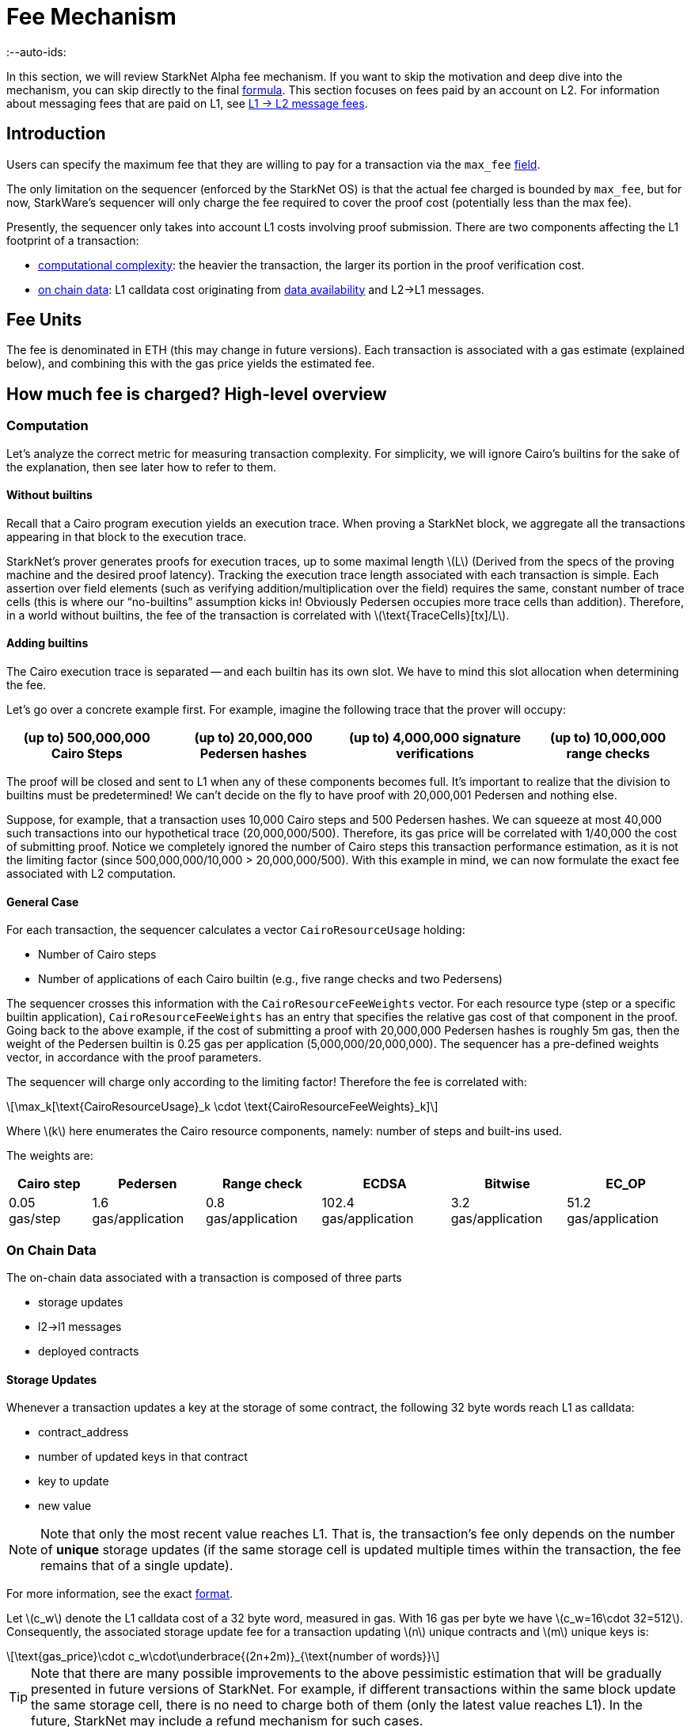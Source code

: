 = Fee Mechanism
:--auto-ids:
:stem: latexmath

In this section, we will review StarkNet Alpha fee mechanism. If you want to skip the motivation and deep dive into the mechanism, you can skip directly to the final xref:overall-fee[formula]. This section focuses on fees paid by an account on L2. For information about messaging fees that are paid on L1, see xref:../L1-L2_Communication/messaging-mechanism.adoc#l1--l2-message-fees[L1 → L2 message fees].

== Introduction

Users can specify the maximum fee that they are willing to pay for a transaction via the `max_fee` xref:../Blocks/transactions.adoc#max_fee[field].

The only limitation on the sequencer (enforced by the StarkNet OS) is that the actual fee charged is bounded by `max_fee`, but for now, StarkWare's sequencer will only charge the fee required to cover the proof cost (potentially less than the max fee).

Presently, the sequencer only takes into account L1 costs involving proof submission. There are two components affecting the L1 footprint of a transaction:

* xref:computation[computational complexity]: the heavier the transaction, the larger its portion in the proof verification cost.
* xref:on-chain-data[on chain data]: L1 calldata cost originating from xref:../Data_Availability/on-chain-data.adoc[data availability] and L2→L1 messages.

== Fee Units

The fee is denominated in ETH (this may change in future versions). Each transaction is associated with a gas estimate (explained below), and combining this with the gas price yields the estimated fee.

== How much fee is charged? High-level overview

=== Computation

Let's analyze the correct metric for measuring transaction complexity. For simplicity, we will ignore Cairo's builtins for the sake of the explanation, then see later how to refer to them.

==== Without builtins

Recall that a Cairo program execution yields an execution trace. When proving a StarkNet block, we aggregate all the transactions appearing in that block to the execution trace.

StarkNet's prover generates proofs for execution traces, up to some maximal length stem:[$L$] (Derived from the specs of the proving machine and the desired proof latency). Tracking the execution trace length associated with each transaction is simple.
Each assertion over field elements (such as verifying addition/multiplication over the field) requires the same, constant number of trace cells (this is where our "`no-builtins`" assumption kicks in! Obviously Pedersen occupies more trace cells than addition). Therefore, in a world without builtins, the fee of the transaction is correlated with stem:[$\text{TraceCells}[tx\]/L$].

==== Adding builtins

The Cairo execution trace is separated -- and each builtin has its own slot. We have to mind this slot allocation when determining the fee.

Let's go over a concrete example first. For example, imagine the following trace that the prover will occupy:

[%autowidth]
|===
| (up to) 500,000,000 Cairo Steps | (up to) 20,000,000 Pedersen hashes | (up to) 4,000,000 signature verifications | (up to) 10,000,000 range checks

|===

The proof will be closed and sent to L1 when any of these components becomes full. It's important to realize that the division to builtins must be predetermined! We can't decide on the fly to have proof with 20,000,001 Pedersen and nothing else.

Suppose, for example, that a transaction uses 10,000 Cairo steps and 500 Pedersen hashes. We can squeeze at most 40,000 such transactions into our hypothetical trace (20,000,000/500). Therefore, its gas price will be correlated with 1/40,000 the cost of submitting proof. Notice we completely ignored the number of Cairo steps this transaction performance estimation, as it is not the limiting factor (since 500,000,000/10,000 > 20,000,000/500). With this example in mind, we can now formulate the exact fee associated with L2 computation.

==== General Case

For each transaction, the sequencer calculates a vector `CairoResourceUsage` holding:

* Number of Cairo steps
* Number of applications of each Cairo builtin (e.g., five range checks and two Pedersens)

The sequencer crosses this information with the `CairoResourceFeeWeights` vector. For each resource type (step or a specific builtin application), `CairoResourceFeeWeights` has an entry that specifies the relative gas cost of that component in the proof. Going back to the above example, if the cost of submitting a proof with 20,000,000 Pedersen hashes is roughly 5m gas, then the weight of the Pedersen builtin is 0.25 gas per application (5,000,000/20,000,000). The sequencer has a pre-defined weights vector, in accordance with the proof parameters.

The sequencer will charge only according to the limiting factor! Therefore the fee is correlated with:

[stem]
++++
\max_k[\text{CairoResourceUsage}_k \cdot \text{CairoResourceFeeWeights}_k]
++++

Where stem:[$k$] here enumerates the Cairo resource components, namely: number of steps and built-ins used.

The weights are:

[%autowidth]
|===
| Cairo step | Pedersen | Range check | ECDSA | Bitwise | EC_OP

| 0.05 gas/step
| 1.6 gas/application
| 0.8 gas/application
| 102.4 gas/application
| 3.2 gas/application
| 51.2 gas/application
|===

=== On Chain Data

The on-chain data associated with a transaction is composed of three parts

* storage updates
* l2→l1 messages
* deployed contracts

==== Storage Updates

Whenever a transaction updates a key at the storage of some contract, the following 32 byte words reach L1 as calldata:

* contract_address
* number of updated keys in that contract
* key to update
* new value

[NOTE]
====

Note that only the most recent value reaches L1. That is, the transaction's fee only depends on the number of *unique* storage updates (if the same storage cell is updated multiple times within the transaction, the fee remains that of a single update).
====


For more information, see the exact xref:../Data_Availability/on-chain-data.adoc#format[format].

Let stem:[$c_w$] denote the L1 calldata cost of a 32 byte word, measured in gas. With 16 gas per byte we have stem:[$c_w=16\cdot 32=512$].
Consequently, the associated storage update fee for a transaction updating stem:[$n$] unique contracts and stem:[$m$] unique keys is:

[stem]
++++
\text{gas_price}\cdot c_w\cdot\underbrace{(2n+2m)}_{\text{number of words}}
++++

[TIP]
====
Note that there are many possible improvements to the above pessimistic estimation that will be gradually presented in future versions of StarkNet. For example, if different transactions within the same block update the same storage cell, there is no need to charge both of them (only the latest value reaches L1). In the future, StarkNet may include a refund mechanism for such cases.
====


==== L2→L1 Messages

When a transaction which raises the `send_message_to_l1` syscall is included in a state update, the following xref:../Data_Availability/on-chain-data.adoc#format[data] reaches L1:

* l2 sender address
* l1 destination address
* payload size
* payload (list of field elements)

Consequently, the fee associated with a single l2→l1 message is:

[stem]
++++
\text{gas_price}\cdot c_w\cdot(3+\text{payload_size})
++++

==== Deployed Contracts

When a transactions which raises the `deploy` syscall is included in a state update, the following xref:../Data_Availability/on-chain-data.adoc#format[data] reaches L1:

* contract addresss
* class hash

Consequently, the fee associated with a single deployment is:

[stem]
++++
\text{gas_price}\cdot 2 c_w
++++

== Overall Fee

The fee for a transaction with:

* Cairo usage represented by the vector stem:[$v$] (the entries of stem:[$v$] correspond to the number of steps and number of applications per builtin)
* stem:[$n$] unique contract updates
* stem:[$m$] unique key updates
* stem:[$t$] messages with payload sizes stem:[$q_1,...,q_t$]
* stem:[$\ell$] contract deployments

is given by:

[stem]
++++
F = \text{gas_price}\cdot\left(\max_k v_k w_k + c_w\left(2(n+m) + 3t + \sum\limits_{i=1}^t q_i + 2\ell\right)\right)
++++

where stem:[$w$] is the weights vector discussed above and stem:[$c_w$] is the calldata cost (in gas) per 32 byte word.

== When is the fee charged?

The fee is charged atomically with the transaction execution on L2. The StarkNet OS injects a transfer of the fee-related ERC-20, with an amount equal to the fee paid, sender equals to the transaction submitter, and the sequencer as a receiver.